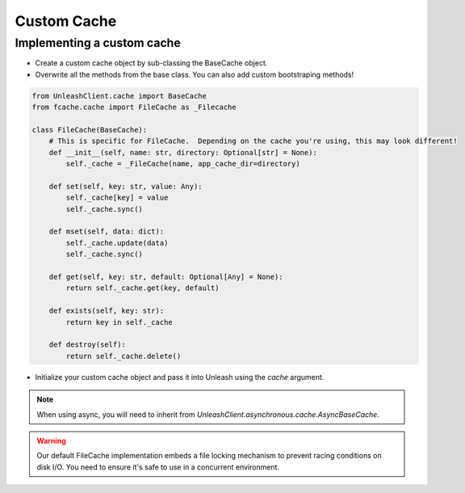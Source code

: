 ****************************************
Custom Cache
****************************************

Implementing a custom cache
#######################################

- Create a custom cache object by sub-classing the BaseCache object.
- Overwrite all the methods from the base class.  You can also add custom bootstraping methods!

.. code-block:: python

    from UnleashClient.cache import BaseCache
    from fcache.cache import FileCache as _Filecache

    class FileCache(BaseCache):
        # This is specific for FileCache.  Depending on the cache you're using, this may look different!
        def __init__(self, name: str, directory: Optional[str] = None):
            self._cache = _FileCache(name, app_cache_dir=directory)

        def set(self, key: str, value: Any):
            self._cache[key] = value
            self._cache.sync()

        def mset(self, data: dict):
            self._cache.update(data)
            self._cache.sync()

        def get(self, key: str, default: Optional[Any] = None):
            return self._cache.get(key, default)

        def exists(self, key: str):
            return key in self._cache

        def destroy(self):
            return self._cache.delete()

- Initialize your custom cache object and pass it into Unleash using the `cache` argument.

.. note:: When using async, you will need to inherit from `UnleashClient.asynchronous.cache.AsyncBaseCache`.

.. warning:: Our default FileCache implementation embeds a file locking mechanism to prevent racing conditions on disk I/O. You need to ensure it's safe to use in a concurrent environment.
